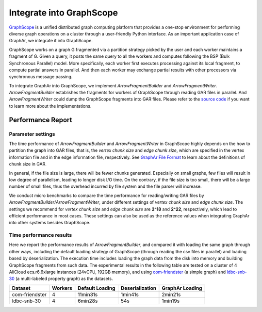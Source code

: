 Integrate into GraphScope
============================

`GraphScope <https://graphscope.io/>`_ is a unified distributed graph computing platform that provides a one-stop environment for performing diverse graph operations on a cluster through a user-friendly Python interface. As an important application case of GraphAr, we integrate it into GraphScope.

GraphScope works on a graph G fragmented via a partition strategy picked by the user and each worker maintains a fragment of G. Given a query, it posts the same query to all the workers and computes following the BSP (Bulk Synchronous Parallel) model. More specifically, each worker first executes processing against its local fragment, to compute partial answers in parallel. And then each worker may exchange partial results with other processors via synchronous message passing.

To integrate GraphAr into GraphScope, we implement *ArrowFragmentBuilder* and *ArrowFragmentWriter*. *ArrowFragmentBuilder* establishes the fragments for workers of GraphScope through reading GAR files in parallel. And *ArrowFragmentWriter* could dump the GraphScope fragments into GAR files. Please refer to the `source code <https://github.com/acezen/v6d/tree/acezen/gsf-fragment-ev-builder/modules/graph/loader>`_ if you want to learn more about the implementations.


Performance Report
------------------------

Parameter settings
``````````````````
The time performance of *ArrowFragmentBuilder* and *ArrowFragmentWriter* in GraphScope highly depends on the how to partition the graph into GAR files, that is, the *vertex chunk size* and *edge chunk size*, which are specified in the vertex information file and in the edge information file, respectively. See `GraphAr File Format <../user-guide/file-format.html>`_ to learn about the definitions of chunk size in GAR.

In general, if the file size is large, there will be fewer chunks generated. Especially on small graphs, few files will result in low degree of parallelism, leading to longer disk I/O time. On the contrary, if the file size is too small, there will be a large number of small files, thus the overhead incurred by file system and the file parser will increase.

We conduct micro benchmarks to compare the time performance for reading/writing GAR files by *ArrowFragmentBuilder*/*ArrowFragmentWriter*, under different settings of *vertex chunk size* and *edge chunk size*. The settings we recommend for *vertex chunk size* and *edge chunk size* are **2^18** and **2^22**, respectively, which lead to efficient performance in most cases. These settings can also be used as the reference values when integrating GraphAr into other systems besides GraphScope.

Time performance results
````````````````````````
Here we report the performance results of *ArrowFragmentBuilder*, and compared it with loading the same graph through other ways, including the default loading strategy of GraphScope (through reading the csv files in parallel) and loading based by deserialization. The execution time includes loading the graph data from the disk into memory and building GraphScope fragments from such data. The experimental results in the following table are tested on a cluster of 4 AliCloud ecs.r6.6xlarge instances (24vCPU, 192GB memory), and using `com-friendster <https://snap.stanford.edu/data/com-Friendster.html>`_ (a simple graph) and `ldbc-snb-30 <https://ldbcouncil.org/benchmarks/snb/>`_ (a multi-labeled property graph) as the datasets.

+----------------+---------+-----------------+-----------------+-----------------+
| Dataset        | Workers | Default Loading | Deserialization | GraphAr Loading |
+================+=========+=================+=================+=================+
| com-friendster | 4       | 11min31s        | 1min41s         | 2min21s         |
+----------------+---------+-----------------+-----------------+-----------------+
| ldbc-snb-30    | 4       | 6min28s         | 54s             | 1min19s         |
+----------------+---------+-----------------+-----------------+-----------------+
